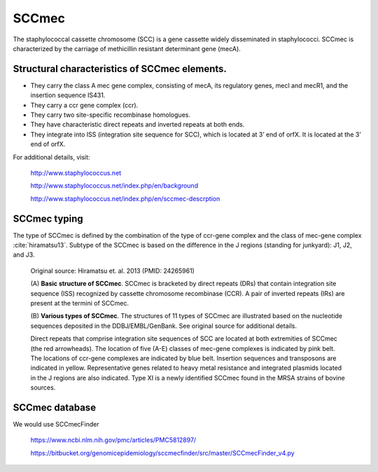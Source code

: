 .. _sccmec-description:

SCCmec
======

The staphylococcal cassette chromosome (SCC) is a gene cassette widely disseminated
in staphylococci. SCCmec is characterized by the carriage of methicillin resistant determinant gene (mecA). 
 
Structural characteristics of SCCmec elements.
----------------------------------------------

- They carry the class A mec gene complex, consisting of mecA, its regulatory genes, mecI and mecR1, and the insertion sequence IS431.

- They carry a ccr gene complex (ccr).

- They carry two site-specific recombinase homologues.

- They have characteristic direct repeats and inverted repeats at both ends.

- They integrate into ISS (integration site sequence for SCC), which is located at 3’ end of orfX. It is located at the 3’ end of orfX.

For additional details, visit:

   http://www.staphylococcus.net
   
   http://www.staphylococcus.net/index.php/en/background
   
   http://www.staphylococcus.net/index.php/en/sccmec-descrption
   
SCCmec typing
-------------

The type of SCCmec is defined by the combination of the type of ccr-gene complex and the 
class of mec-gene complex :cite:`hiramatsu13`. Subtype of the SCCmec is based on the difference in the  
J regions (standing for junkyard): J1, J2, and J3.

.. csv-table::
   :header-rows: 1
   :file: sccmec_typing.csv
   

.. figure:: ../../../images/sccmec_structures_PMID-24265961.jpg
   
   Original source: Hiramatsu et. al. 2013 (PMID: 24265961)
   
   (A) **Basic structure of SCCmec**. SCCmec is bracketed by direct repeats (DRs) 
   that contain integration site sequence (ISS) recognized by cassette chromosome 
   recombinase (CCR). A pair of inverted repeats (IRs) are present at the termini of 
   SCCmec. 
   
   (B) **Various types of SCCmec**. The structures of 11 types of SCCmec are 
   illustrated based on the nucleotide sequences deposited in the DDBJ/EMBL/GenBank. 
   See original source for additional details.
   
   Direct repeats that comprise integration site sequences of SCC are located at both 
   extremities of SCCmec (the red arrowheads). The location of five (A-E) classes of 
   mec-gene complexes is indicated by pink belt. The locations of ccr-gene complexes 
   are indicated by blue belt. Insertion sequences and transposons are indicated in 
   yellow. Representative genes related to heavy metal resistance and integrated plasmids 
   located in the J regions are also indicated. Type XI is a newly identified SCCmec 
   found in the MRSA strains of bovine sources.


SCCmec database
---------------

We would use SCCmecFinder

   https://www.ncbi.nlm.nih.gov/pmc/articles/PMC5812897/
   
   https://bitbucket.org/genomicepidemiology/sccmecfinder/src/master/SCCmecFinder_v4.py
   



